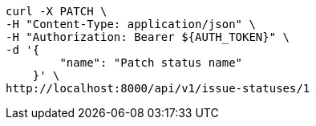 [source,bash]
----
curl -X PATCH \
-H "Content-Type: application/json" \
-H "Authorization: Bearer ${AUTH_TOKEN}" \
-d '{
        "name": "Patch status name"
    }' \
http://localhost:8000/api/v1/issue-statuses/1
----

